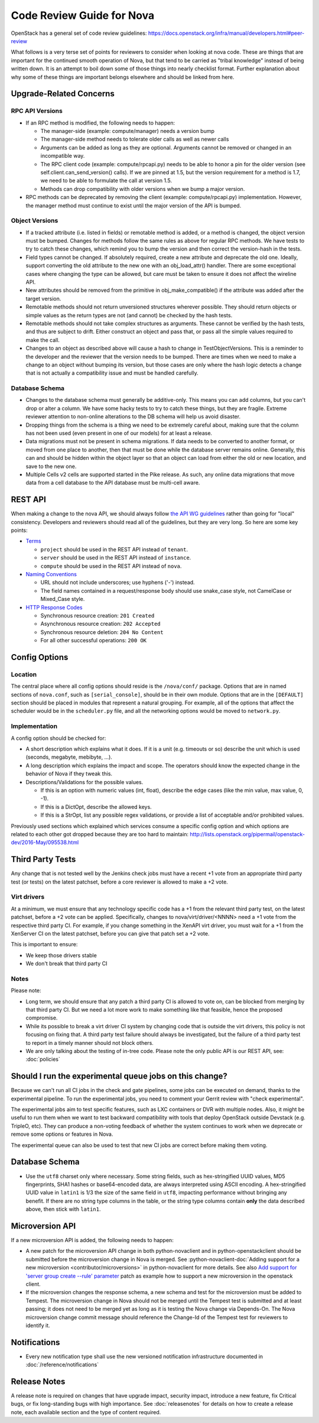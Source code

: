 .. _code-review:

==========================
Code Review Guide for Nova
==========================

OpenStack has a general set of code review guidelines:
https://docs.openstack.org/infra/manual/developers.html#peer-review

What follows is a very terse set of points for reviewers to consider when
looking at nova code. These are things that are important for the
continued smooth operation of Nova, but that tend to be carried as
"tribal knowledge" instead of being written down. It is an attempt to
boil down some of those things into nearly checklist format. Further
explanation about why some of these things are important belongs
elsewhere and should be linked from here.

Upgrade-Related Concerns
========================

RPC API Versions
----------------

* If an RPC method is modified, the following needs to happen:

  * The manager-side (example: compute/manager) needs a version bump
  * The manager-side method needs to tolerate older calls as well as
    newer calls
  * Arguments can be added as long as they are optional. Arguments
    cannot be removed or changed in an incompatible way.
  * The RPC client code (example: compute/rpcapi.py) needs to be able
    to honor a pin for the older version (see
    self.client.can_send_version() calls). If we are pinned at 1.5, but
    the version requirement for a method is 1.7, we need to be able to
    formulate the call at version 1.5.
  * Methods can drop compatibility with older versions when we bump a
    major version.

* RPC methods can be deprecated by removing the client (example:
  compute/rpcapi.py) implementation. However, the manager method must
  continue to exist until the major version of the API is bumped.

Object Versions
---------------

* If a tracked attribute (i.e. listed in fields) or remotable method
  is added, or a method is changed, the object version must be
  bumped. Changes for methods follow the same rules as above for
  regular RPC methods. We have tests to try to catch these changes,
  which remind you to bump the version and then correct the
  version-hash in the tests.
* Field types cannot be changed. If absolutely required, create a
  new attribute and deprecate the old one. Ideally, support converting
  the old attribute to the new one with an obj_load_attr()
  handler. There are some exceptional cases where changing the type
  can be allowed, but care must be taken to ensure it does not affect
  the wireline API.
* New attributes should be removed from the primitive in
  obj_make_compatible() if the attribute was added after the target
  version.
* Remotable methods should not return unversioned structures wherever
  possible. They should return objects or simple values as the return
  types are not (and cannot) be checked by the hash tests.
* Remotable methods should not take complex structures as
  arguments. These cannot be verified by the hash tests, and thus are
  subject to drift. Either construct an object and pass that, or pass
  all the simple values required to make the call.
* Changes to an object as described above will cause a hash to change
  in TestObjectVersions. This is a reminder to the developer and the
  reviewer that the version needs to be bumped. There are times when
  we need to make a change to an object without bumping its version,
  but those cases are only where the hash logic detects a change that
  is not actually a compatibility issue and must be handled carefully.

Database Schema
---------------

* Changes to the database schema must generally be additive-only. This
  means you can add columns, but you can't drop or alter a column. We
  have some hacky tests to try to catch these things, but they are
  fragile. Extreme reviewer attention to non-online alterations to the
  DB schema will help us avoid disaster.
* Dropping things from the schema is a thing we need to be extremely
  careful about, making sure that the column has not been used (even
  present in one of our models) for at least a release.
* Data migrations must not be present in schema migrations. If data
  needs to be converted to another format, or moved from one place to
  another, then that must be done while the database server remains
  online. Generally, this can and should be hidden within the object
  layer so that an object can load from either the old or new
  location, and save to the new one.
* Multiple Cells v2 cells are supported started in the Pike release.
  As such, any online data migrations that move data from a cell
  database to the API database must be multi-cell aware.

REST API
=========

When making a change to the nova API, we should always follow
`the API WG guidelines <https://specs.openstack.org/openstack/api-wg/>`_
rather than going for "local" consistency.
Developers and reviewers should read all of the guidelines, but they are
very long. So here are some key points:

* `Terms <https://specs.openstack.org/openstack/api-wg/guidelines/terms.html>`_

  * ``project`` should be used in the REST API instead of ``tenant``.
  * ``server`` should be used in the REST API instead of ``instance``.
  * ``compute`` should be used in the REST API instead of ``nova``.

* `Naming Conventions <https://specs.openstack.org/openstack/api-wg/guidelines/naming.html>`_

  * URL should not include underscores; use hyphens ('-') instead.
  * The field names contained in a request/response body should
    use snake_case style, not CamelCase or Mixed_Case style.

* `HTTP Response Codes <http://specs.openstack.org/openstack/api-wg/guidelines/http/response-codes.html>`_

  * Synchronous resource creation: ``201 Created``
  * Asynchronous resource creation: ``202 Accepted``
  * Synchronous resource deletion: ``204 No Content``
  * For all other successful operations: ``200 OK``


Config Options
==============

Location
--------

The central place where all config options should reside is the ``/nova/conf/``
package. Options that are in named sections of ``nova.conf``, such as
``[serial_console]``, should be in their own module. Options that are in the
``[DEFAULT]`` section should be placed in modules that represent a natural
grouping. For example, all of the options that affect the scheduler would be
in the ``scheduler.py`` file, and all the networking options would be moved
to ``network.py``.

Implementation
--------------

A config option should be checked for:

* A short description which explains what it does. If it is a unit
  (e.g. timeouts or so) describe the unit which is used (seconds, megabyte,
  mebibyte, ...).

* A long description which explains the impact and scope. The operators should
  know the expected change in the behavior of Nova if they tweak this.

* Descriptions/Validations for the possible values.

  * If this is an option with numeric values (int, float), describe the
    edge cases (like the min value, max value, 0, -1).
  * If this is a DictOpt, describe the allowed keys.
  * If this is a StrOpt, list any possible regex validations, or provide a
    list of acceptable and/or prohibited values.

Previously used sections which explained which services consume a specific
config option and which options are related to each other got dropped
because they are too hard to maintain:
http://lists.openstack.org/pipermail/openstack-dev/2016-May/095538.html

Third Party Tests
=================

Any change that is not tested well by the Jenkins check jobs must have a
recent +1 vote from an appropriate third party test (or tests) on the latest
patchset, before a core reviewer is allowed to make a +2 vote.

Virt drivers
------------

At a minimum, we must ensure that any technology specific code has a +1
from the relevant third party test, on the latest patchset, before a +2 vote
can be applied.
Specifically, changes to nova/virt/driver/<NNNN> need a +1 vote from the
respective third party CI.
For example, if you change something in the XenAPI virt driver, you must wait
for a +1 from the XenServer CI on the latest patchset, before you can give
that patch set a +2 vote.

This is important to ensure:

* We keep those drivers stable
* We don't break that third party CI

Notes
-----

Please note:

* Long term, we should ensure that any patch a third party CI is allowed to
  vote on, can be blocked from merging by that third party CI.
  But we need a lot more work to make something like that feasible, hence the
  proposed compromise.
* While its possible to break a virt driver CI system by changing code that is
  outside the virt drivers, this policy is not focusing on fixing that.
  A third party test failure should always be investigated, but the failure of
  a third party test to report in a timely manner should not block others.
* We are only talking about the testing of in-tree code. Please note the only
  public API is our REST API, see: :doc:`policies`

Should I run the experimental queue jobs on this change?
========================================================

Because we can't run all CI jobs in the check and gate pipelines, some
jobs can be executed on demand, thanks to the experimental pipeline.
To run the experimental jobs, you need to comment your Gerrit review
with "check experimental".

The experimental jobs aim to test specific features, such as LXC containers
or DVR with multiple nodes.  Also, it might be useful to run them when
we want to test backward compatibility with tools that deploy OpenStack
outside Devstack (e.g. TripleO, etc).  They can produce a non-voting
feedback of whether the system continues to work when we deprecate
or remove some options or features in Nova.

The experimental queue can also be used to test that new CI jobs are
correct before making them voting.

Database Schema
===============

* Use the ``utf8`` charset only where necessary. Some string fields, such as
  hex-stringified UUID values, MD5 fingerprints, SHA1 hashes or base64-encoded
  data, are always interpreted using ASCII encoding. A hex-stringified UUID
  value in ``latin1`` is 1/3 the size of the same field in ``utf8``, impacting
  performance without bringing any benefit. If there are no string type columns
  in the table, or the string type columns contain **only** the data described
  above, then stick with ``latin1``.

Microversion API
================

If a new microversion API is added, the following needs to happen:

* A new patch for the microversion API change in both python-novaclient
  and in python-openstackclient should be submitted before the microversion
  change in Nova is merged. See :python-novaclient-doc:`Adding support for a
  new microversion <contributor/microversions>` in python-novaclient for more
  details. See also `Add support for 'server group create --rule' parameter`_
  patch as example how to support a new microversion in the openstack client.
* If the microversion changes the response schema, a new schema and test for
  the microversion must be added to Tempest. The microversion change in Nova
  should not be merged until the Tempest test is submitted and at least
  passing; it does not need to be merged yet as long as it is testing the
  Nova change via Depends-On. The Nova microversion change commit message
  should reference the Change-Id of the Tempest test for reviewers to identify
  it.

.. _`Add support for 'server group create --rule' parameter`: https://review.opendev.org/#/c/761597

Notifications
=============

* Every new notification type shall use the new versioned notification
  infrastructure documented in :doc:`/reference/notifications`

Release Notes
=============

A release note is required on changes that have upgrade impact, security
impact, introduce a new feature, fix Critical bugs, or fix long-standing bugs
with high importance. See :doc:`releasenotes` for details on how to create a release
note, each available section and the type of content required.
